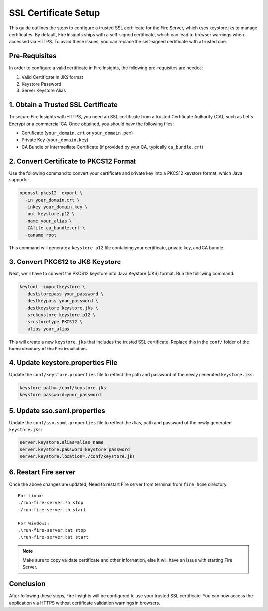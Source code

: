 SSL Certificate Setup
=====================

This guide outlines the steps to configure a trusted SSL certificate for the Fire Server, which uses keystore.jks to manage certificates. By default, Fire Insights ships with a self-signed certificate, which can lead to browser warnings when accessed via HTTPS. To avoid these issues, you can replace the self-signed certificate with a trusted one.

Pre-Requisites
---------

In order to configure a valid certificate in Fire Insights, the following pre-requisites are needed:

#. Valid Certificate in JKS format
#. Keystore Password
#. Server Keystore Alias



1. Obtain a Trusted SSL Certificate
---------------------------------------

To secure Fire Insights with HTTPS, you need an SSL certificate from a trusted Certificate Authority (CA), such as Let's Encrypt or a commercial CA. Once obtained, you should have the following files:

- Certificate (``your_domain.crt`` or ``your_domain.pem``)
- Private Key (``your_domain.key``)
- CA Bundle or Intermediate Certificate (if provided by your CA, typically ``ca_bundle.crt``)

2. Convert Certificate to PKCS12 Format
--------------------------------------------

Use the following command to convert your certificate and private key into a PKCS12 keystore format, which Java supports:

.. code-block:: bash

    openssl pkcs12 -export \
      -in your_domain.crt \
      -inkey your_domain.key \
      -out keystore.p12 \
      -name your_alias \
      -CAfile ca_bundle.crt \
      -caname root

This command will generate a ``keystore.p12`` file containing your certificate, private key, and CA bundle.

3. Convert PKCS12 to JKS Keystore
---------------------------------------

Next, we'll have to convert the PKCS12 keystore into Java Keystore (JKS) format. Run the following command:

.. code-block:: bash

    keytool -importkeystore \
      -deststorepass your_password \
      -destkeypass your_password \
      -destkeystore keystore.jks \
      -srckeystore keystore.p12 \
      -srcstoretype PKCS12 \
      -alias your_alias

This will create a new ``keystore.jks`` that includes the trusted SSL certificate. Replace this in the ``conf/`` folder of the home directory of the Fire installation.

4. Update keystore.properties File
----------------------------------------

Update the ``conf/keystore.properties`` file to reflect the path and password of the newly generated ``keystore.jks``:

.. code-block:: properties

    keystore.path=./conf/keystore.jks
    keystore.password=your_password

5. Update sso.saml.properties
--------------

Update the ``conf/sso.saml.properties`` file to reflect the alias, path and password of the newly generated ``keystore.jks``:


.. code-block:: properties

    server.keystore.alias=alias name
    server.keystore.password=keystore_password
    server.keystore.location=./conf/keystore.jks
    
6. Restart Fire server
--------------

Once the above changes are updated, Need to restart Fire server from terminal from ``fire_home`` directory.

::

    For Linux:
    ./run-fire-server.sh stop
    ./run-fire-server.sh start

    For Windows:
    .\run-fire-server.bat stop
    .\run-fire-server.bat start

.. note::  Make sure to copy validate certificate and other information, else it will have an issue with starting Fire Server.

Conclusion
----------

After following these steps, Fire Insights will be configured to use your trusted SSL certificate. You can now access the application via HTTPS without certificate validation warnings in browsers.

